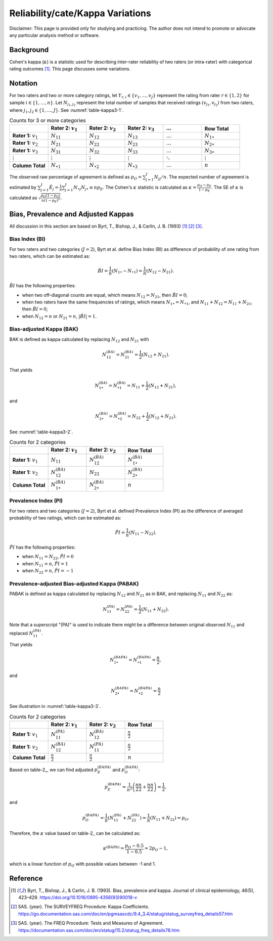 ..
    #  Copyright (C) 2023-2024 Y Hsu <yh202109@gmail.com>
    #
    #  This program is free software: you can redistribute it and/or modify
    #  it under the terms of the GNU General Public license as published by
    #  the Free software Foundation, either version 3 of the License, or
    #  any later version.
    #
    #  This program is distributed in the hope that it will be useful,
    #  but WITHOUT ANY WARRANTY; without even the implied warranty of
    #  MERCHANTABILITY or FITNESS FOR A PARTICULAR PURPOSE. See the
    #  GNU General Public License for more details
    #
    #  You should have received a copy of the GNU General Public license
    #  along with this program. If not, see <https://www.gnu.org/license/>
   

.. role:: red-b

.. role:: red

.. role:: bg-ltsteelblue

#############
Reliability/cate/Kappa Variations
#############

:red-b:`Disclaimer:`
:red:`This page is provided only for studying and practicing. The author does not intend to promote or advocate any particular analysis method or software.`

*************
Background
*************

Cohen's kappa (:math:`\kappa`) is a statistic used for describing inter-rater reliability of two raters (or intra-rater) with categorical rating outcomes [1]_. 
This page discusses some variations.

*************
Notation 
*************

For two raters and two or more category ratings, let :math:`Y_{r,i} \in \{v_1,\ldots, v_J \}` represent the rating 
from rater :math:`r \in \{1,2\}` for sample :math:`i \in \{ 1, \ldots, n \}`.
Let :math:`N_{j_1,j_2}` represent the total number of samples that received ratings :math:`(v_{j_1}, v_{j_2})` from two raters, where :math:`j_1,j_2 \in \{1,\ldots,J\}`.
See :numref:`table-kappa3-1`.

.. _table-kappa3-1:

.. list-table:: Counts for 3 or more categories
   :widths: 10 10 10 10 10 10
   :header-rows: 1

   * - 
     - Rater 2: :math:`v_1`
     - Rater 2: :math:`v_2`
     - Rater 2: :math:`v_3`
     - :math:`\ldots` 
     - Row Total
   * - **Rater 1:** :math:`v_1`
     - :math:`N_{11}`
     - :math:`N_{12}` 
     - :math:`N_{13}` 
     - :math:`\ldots` 
     - :math:`N_{1\bullet}` 
   * - **Rater 1:** :math:`v_2`
     - :math:`N_{21}`
     - :math:`N_{22}` 
     - :math:`N_{23}` 
     - :math:`\ldots` 
     - :math:`N_{2\bullet}` 
   * - **Rater 1:** :math:`v_3`
     - :math:`N_{31}`
     - :math:`N_{32}` 
     - :math:`N_{33}` 
     - :math:`\ldots` 
     - :math:`N_{3\bullet}` 
   * - :math:`\vdots` 
     - :math:`\vdots`
     - :math:`\vdots`
     - :math:`\vdots`
     - :math:`\ddots` 
     - :math:`\vdots` 
   * - **Column Total**
     - :math:`N_{\bullet 1}`
     - :math:`N_{\bullet 2}` 
     - :math:`N_{\bullet 3}` 
     - :math:`\ldots` 
     - :math:`n` 

The observed raw percentage of agreement is defined as :math:`p_O = \sum_{j=1}^J N_{jj} / n`.
The expected number of agreement is estimated by
:math:`\sum_{j=1}^J\hat{E}_{j} = \frac{1}{n}\sum_{j=1}^J N_{\bullet j} N_{j\bullet} \equiv n p_E`.
The Cohen's :math:`\kappa` statistic is calculated as :math:`\kappa = \frac{p_O - p_E}{1-p_E}`.
The SE of :math:`\kappa` is calculated as :math:`\sqrt{\frac{p_O(1-p_O)}{n(1-p_E)^2}}`.

*************
Bias, Prevalence and Adjusted Kappas
*************

All discussion in this section are based on Byrt, T., Bishop, J., & Carlin, J. B. (1993) [1]_ [2]_ [3]_.

Bias Index (BI) 
=============

For two raters and two categories (:math:`J=2`), Byrt et al. define Bias Index (BI) as difference of probability of one rating from two raters, which can be estimated as:

.. math::
  \hat{BI} = \frac{1}{n}(N_{1 \bullet} - N_{\bullet 1}) = \frac{1}{n}(N_{12} - N_{21}).

:math:`\hat{BI}` has the following properties:

- when two off-diagonal counts are equal, which means :math:`N_{12} = N_{21}`, then :math:`\hat{BI} = 0`;
- when two raters have the same frequencies of ratings, which means :math:`N_{1 \bullet} = N_{\bullet 1}`, and  :math:`N_{11}+N_{12} = N_{11}+N_{21}`, then :math:`\hat{BI} = 0`; 
- when :math:`N_{12} = n` or :math:`N_{21}=n`, :math:`|\hat{BI}|=1`.


Bias-adjusted Kappa (BAK) 
=============

BAK is defined as kappa calculated by replacing :math:`N_{12}` and :math:`N_{21}` with 

.. math::
  N_{12}^{(BA)} = N_{21}^{(BA)} = \frac{1}{2}(N_{12} + N_{21}).

That yields

.. math::
  N_{1 \bullet}^{(BA)} = N_{\bullet 1}^{(BA)} = N_{11} + \frac{1}{2}(N_{12} + N_{21}),

and 

.. math::
  N_{2 \bullet}^{(BA)} = N_{\bullet 2}^{(BA)} = N_{22} + \frac{1}{2}(N_{12} + N_{21}).

See :numref:`table-kappa3-2`.

.. _table-kappa3-2:

.. list-table:: Counts for 2 categories
   :widths: 10 10 10 10
   :header-rows: 1

   * - 
     - Rater 2: :math:`v_1`
     - Rater 2: :math:`v_2`
     - Row Total
   * - **Rater 1:** :math:`v_1`
     - :math:`N_{11}`
     - :math:`N_{12}^{(BA)}` 
     - :math:`N_{1\bullet}^{(BA)}` 
   * - **Rater 1:**  :math:`v_2`
     - :math:`N_{12}^{(BA)}`
     - :math:`N_{22}` 
     - :math:`N_{2\bullet}^{(BA)}` 
   * - **Column Total**
     - :math:`N_{1 \bullet}^{(BA)}`
     - :math:`N_{2 \bullet}^{(BA)}` 
     - :math:`n`

Prevalence Index (PI)
=============

For two raters and two categories (:math:`J=2`), Byrt et al. defined Prevalence Index (PI) as the difference of averaged probability of two ratings, which can be estimated as:

.. math::
  \hat{PI} = \frac{1}{n}(N_{11} - N_{22}).

:math:`\hat{PI}` has the following properties:

- when :math:`N_{11} = N_{22}`, :math:`\hat{PI}=0`
- when :math:`N_{11} = n`, :math:`\hat{PI}=1`
- when :math:`N_{22} = n`, :math:`\hat{PI}=-1`


Prevalence-adjusted Bias-adjusted Kappa (PABAK)
=============

PABAK is defined as kappa calculated by replacing :math:`N_{12}` and :math:`N_{21}` as in BAK, and replacing :math:`N_{11}` and :math:`N_{22}` as:

.. math::
  N_{11}^{(PA)} = N_{22}^{(PA)} = \frac{1}{2}(N_{11} + N_{22}).

Note that a superscript "(PA)" is used to indicate there might be a difference between original observed :math:`N_{11}` and replaced :math:`N_{11}^{(PA)}`.

That yields

.. math::
  N_{1 \bullet}^{(BAPA)} = N_{\bullet 1}^{(BAPA)} = \frac{n}{2},

and 

.. math::
  N_{2 \bullet}^{(BAPA)} = N_{\bullet 2}^{(BAPA)} = \frac{n}{2}

See illustration in :numref:`table-kappa3-3`.

.. _table-kappa3-3:

.. list-table:: Counts for 2 categories
   :widths: 10 10 10 10
   :header-rows: 1

   * - 
     - Rater 2: :math:`v_1`
     - Rater 2: :math:`v_2`
     - Row Total
   * - **Rater 1:** :math:`v_1`
     - :math:`N_{11}^{(PA)}`
     - :math:`N_{12}^{(BA)}` 
     - :math:`\frac{n}{2}` 
   * - **Rater 1:**  :math:`v_2`
     - :math:`N_{12}^{(BA)}`
     - :math:`N_{11}^{(PA)}` 
     - :math:`\frac{n}{2}` 
   * - **Column Total**
     - :math:`\frac{n}{2}` 
     - :math:`\frac{n}{2}` 
     - :math:`n`

Based on table-2_, we can find adjusted :math:`p_E^{(BAPA)}` and :math:`p_O^{(BAPA)}`:

.. math::
  p_E^{(BAPA)} = \frac{1}{n^2} \left( \frac{n}{2}\frac{n}{2} + \frac{n}{2}\frac{n}{2} \right) = \frac{1}{2},

and 

.. math::
  p_O^{(BAPA)} = \frac{1}{n} \left( N_{11}^{(PA)} + N_{22}^{(PA)} \right) = \frac{1}{n} \left( N_{11} + N_{22} \right) = p_O.


Therefore, the :math:`\kappa` value based on table-2_ can be calculated as:

.. math::
  \kappa^{(BAPA)} = \frac{p_O - 0.5}{1 - 0.5} = 2p_O - 1,

which is a linear function of :math:`p_O` with possible values between -1 and 1.

*************
Reference
*************

.. [1] Byrt, T., Bishop, J., & Carlin, J. B. (1993). Bias, prevalence and kappa. Journal of clinical epidemiology, 46(5), 423–429. https://doi.org/10.1016/0895-4356(93)90018-v
.. [2] SAS. (year). The SURVEYFREQ Procedure: Kappa Coefficients. https://go.documentation.sas.com/doc/en/pgmsascdc/9.4_3.4/statug/statug_surveyfreq_details57.htm
.. [3] SAS. (year). The FREQ Procedure: Tests and Measures of Agreement. https://documentation.sas.com/doc/en/statug/15.2/statug_freq_details78.htm
